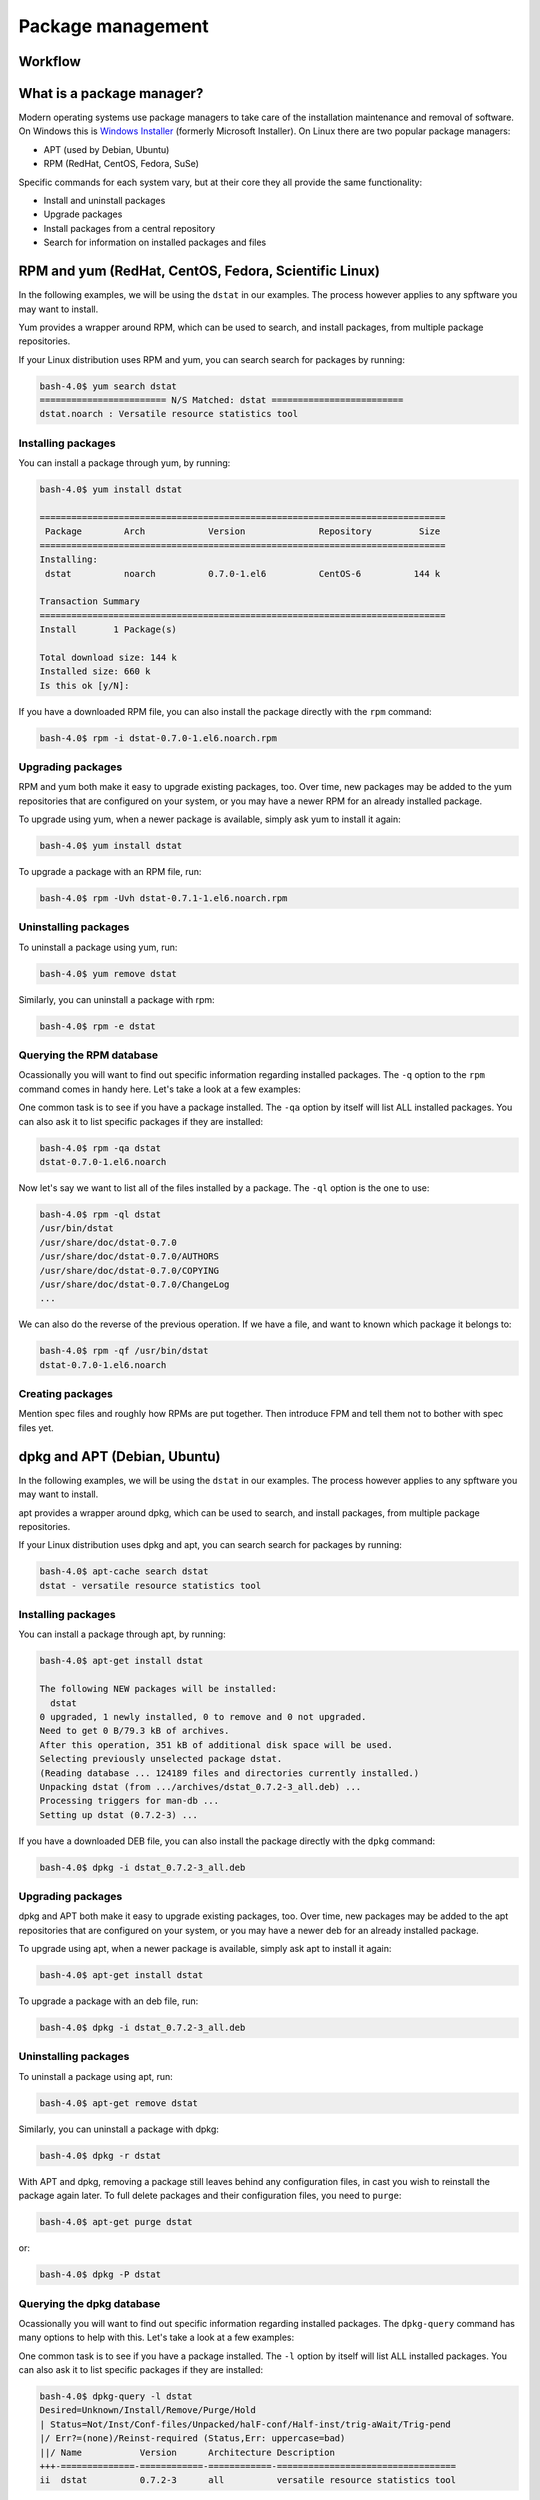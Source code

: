 Package management
******************

Workflow
========

What is a package manager?
==========================

Modern operating systems use package managers to take care of the installation
maintenance and removal of software. On Windows this is `Windows Installer
<http://en.wikipedia.org/wiki/Windows_Installer>`_ (formerly Microsoft
Installer). On Linux there are two popular package managers:

* APT (used by Debian, Ubuntu)
* RPM (RedHat, CentOS, Fedora, SuSe)

Specific commands for each system vary, but at their core they all provide the
same functionality:

* Install and uninstall packages
* Upgrade packages
* Install packages from a central repository
* Search for information on installed packages and files

RPM and yum (RedHat, CentOS, Fedora, Scientific Linux)
======================================================

In the following examples, we will be using the ``dstat`` in our examples. The
process however applies to any spftware you may want to install.

Yum provides a wrapper around RPM, which can be used to search, and install
packages, from multiple package repositories.

If your Linux distribution uses RPM and yum, you can search search for packages
by running:

.. code-block:: console

   bash-4.0$ yum search dstat
   ======================== N/S Matched: dstat =========================
   dstat.noarch : Versatile resource statistics tool

Installing packages
-------------------

You can install a package through yum, by running:

.. code-block:: console

   bash-4.0$ yum install dstat

   =============================================================================
    Package        Arch            Version              Repository         Size
   =============================================================================
   Installing:
    dstat          noarch          0.7.0-1.el6          CentOS-6          144 k

   Transaction Summary
   =============================================================================
   Install       1 Package(s)

   Total download size: 144 k
   Installed size: 660 k
   Is this ok [y/N]:

If you have a downloaded RPM file, you can also install the package directly
with the ``rpm`` command:

.. code-block:: console

  bash-4.0$ rpm -i dstat-0.7.0-1.el6.noarch.rpm

Upgrading packages
------------------

RPM and yum both make it easy to upgrade existing packages, too.
Over time, new packages may be added to the yum repositories that are configured
on your system, or you may have a newer RPM for an already installed package.

To upgrade using yum, when a newer package is available, simply ask yum to
install it again:

.. code-block:: console

   bash-4.0$ yum install dstat

To upgrade a package with an RPM file, run:

.. code-block:: console

   bash-4.0$ rpm -Uvh dstat-0.7.1-1.el6.noarch.rpm

Uninstalling packages
---------------------

To uninstall a package using yum, run:

.. code-block:: console

   bash-4.0$ yum remove dstat

Similarly, you can uninstall a package with rpm:

.. code-block:: console

   bash-4.0$ rpm -e dstat

Querying the RPM database
-------------------------

Ocassionally you will want to find out specific information regarding installed
packages. The ``-q`` option to the ``rpm`` command comes in handy here. Let's
take a look at a few examples:

One common task is to see if you have a package installed. The ``-qa`` option
by itself will list ALL installed packages. You can also ask it to list specific
packages if they are installed:

.. code-block:: console

   bash-4.0$ rpm -qa dstat
   dstat-0.7.0-1.el6.noarch

Now let's say we want to list all of the files installed by a package. The
``-ql`` option is the one to use:

.. code-block:: console

   bash-4.0$ rpm -ql dstat
   /usr/bin/dstat
   /usr/share/doc/dstat-0.7.0
   /usr/share/doc/dstat-0.7.0/AUTHORS
   /usr/share/doc/dstat-0.7.0/COPYING
   /usr/share/doc/dstat-0.7.0/ChangeLog
   ...

We can also do the reverse of the previous operation. If we have a file, and
want to known which package it belongs to:

.. code-block:: console

   bash-4.0$ rpm -qf /usr/bin/dstat
   dstat-0.7.0-1.el6.noarch

Creating packages
-----------------
Mention spec files and roughly how RPMs are put together.
Then introduce FPM and tell them not to bother with spec files yet.

dpkg and APT (Debian, Ubuntu)
=============================

In the following examples, we will be using the ``dstat`` in our examples. The
process however applies to any spftware you may want to install.

apt provides a wrapper around dpkg, which can be used to search, and install
packages, from multiple package repositories.

If your Linux distribution uses dpkg and apt, you can search search for packages
by running:

.. code-block:: console

   bash-4.0$ apt-cache search dstat
   dstat - versatile resource statistics tool

Installing packages
-------------------

You can install a package through apt, by running:

.. code-block:: console

   bash-4.0$ apt-get install dstat

   The following NEW packages will be installed:
     dstat
   0 upgraded, 1 newly installed, 0 to remove and 0 not upgraded.
   Need to get 0 B/79.3 kB of archives.
   After this operation, 351 kB of additional disk space will be used.
   Selecting previously unselected package dstat.
   (Reading database ... 124189 files and directories currently installed.)
   Unpacking dstat (from .../archives/dstat_0.7.2-3_all.deb) ...
   Processing triggers for man-db ...
   Setting up dstat (0.7.2-3) ...

If you have a downloaded DEB file, you can also install the package directly
with the ``dpkg`` command:

.. code-block:: console

  bash-4.0$ dpkg -i dstat_0.7.2-3_all.deb

Upgrading packages
------------------

dpkg and APT both make it easy to upgrade existing packages, too.
Over time, new packages may be added to the apt repositories that are configured
on your system, or you may have a newer deb for an already installed package.

To upgrade using apt, when a newer package is available, simply ask apt to
install it again:

.. code-block:: console

   bash-4.0$ apt-get install dstat

To upgrade a package with an deb file, run:

.. code-block:: console

   bash-4.0$ dpkg -i dstat_0.7.2-3_all.deb

Uninstalling packages
---------------------

To uninstall a package using apt, run:

.. code-block:: console

   bash-4.0$ apt-get remove dstat

Similarly, you can uninstall a package with dpkg:

.. code-block:: console

   bash-4.0$ dpkg -r dstat

With APT and dpkg, removing a package still leaves behind any configuration
files, in cast you wish to reinstall the package again later. To full delete
packages and their configuration files, you need to ``purge``:

.. code-block:: console

   bash-4.0$ apt-get purge dstat

or:

.. code-block:: console

   bash-4.0$ dpkg -P dstat

Querying the dpkg database
--------------------------

Ocassionally you will want to find out specific information regarding installed
packages. The ``dpkg-query`` command has many options to help with this. Let's
take a look at a few examples:

One common task is to see if you have a package installed. The ``-l`` option
by itself will list ALL installed packages. You can also ask it to list specific
packages if they are installed:

.. code-block:: console

   bash-4.0$ dpkg-query -l dstat
   Desired=Unknown/Install/Remove/Purge/Hold
   | Status=Not/Inst/Conf-files/Unpacked/halF-conf/Half-inst/trig-aWait/Trig-pend
   |/ Err?=(none)/Reinst-required (Status,Err: uppercase=bad)
   ||/ Name           Version      Architecture Description
   +++-==============-============-============-==================================
   ii  dstat          0.7.2-3      all          versatile resource statistics tool

Now let's say we want to list all of the files installed by a package. The
``-L`` option is the one to use:

.. code-block:: console

   bash-4.0$ dpkg-query -L dstat
   /.
   /usr
   /usr/bin
   /usr/bin/dstat
   /usr/share
   ...

We can also do the reverse of the previous operation. If we have a file, and
want to known which package it belongs to:

.. code-block:: console

   bash-4.0$ dpkg-query -S /usr/bin/dstat
   dstat: /usr/bin/dstat

Creating packages
-----------------
Mention spec files and roughly how debs are put together.
Then introduce FPM and tell them not to bother with spec files yet.
